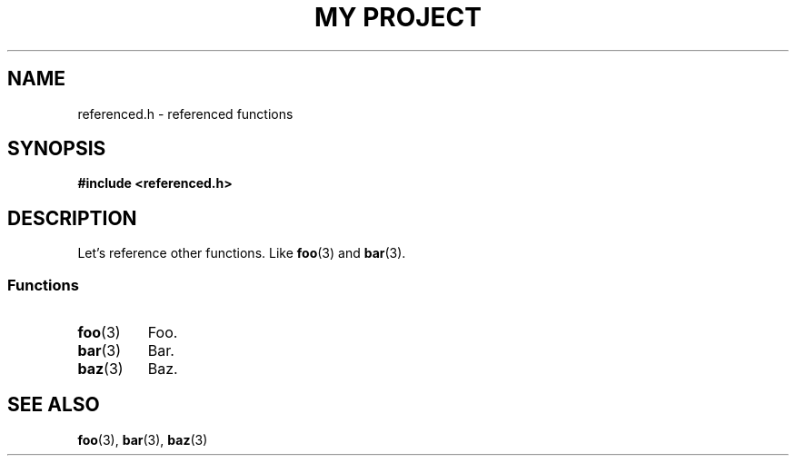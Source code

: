.TH "MY PROJECT" "3"
.SH NAME
referenced.h \- referenced functions
.\" --------------------------------------------------------------------------
.SH SYNOPSIS
.nf
.B #include <referenced.h>
.fi
.\" --------------------------------------------------------------------------
.SH DESCRIPTION
Let's reference other functions.
Like \f[B]foo\f[R](3) and \f[B]bar\f[R](3).
.PP
.\" -------------------------------------
.SS Functions
.TP
.BR foo (3)
Foo.
.TP
.BR bar (3)
Bar.
.TP
.BR baz (3)
Baz.
.\" --------------------------------------------------------------------------
.SH SEE ALSO
.BR foo (3),
.BR bar (3),
.BR baz (3)
